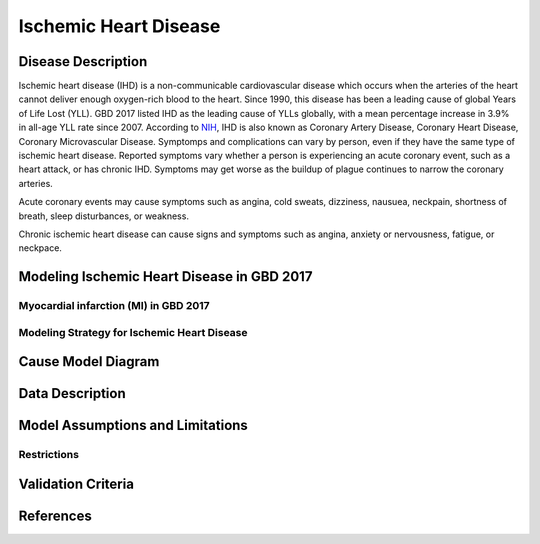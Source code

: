 .. _2017_cause_ischemic_heart_disease:

======================
Ischemic Heart Disease
======================

Disease Description
-------------------

Ischemic heart disease (IHD) is a non-communicable cardiovascular disease which occurs when the arteries of the heart cannot deliver enough oxygen-rich blood to the heart. Since 1990, this disease has been a leading cause of global Years of Life Lost (YLL). GBD 2017 listed IHD as the leading cause of YLLs globally, with a mean percentage increase in 3.9% in all-age YLL rate since 2007. According to NIH_, IHD is also known as Coronary Artery Disease, Coronary Heart Disease, Coronary Microvascular Disease. Symptomps and complications can vary by person, even if they have the same type of ischemic heart disease. Reported symptoms vary whether a person is experiencing an acute coronary event, such as a heart attack, or has chronic IHD. Symptoms may get worse as the buildup of plague continues to narrow the coronary arteries.

Acute coronary events may cause symptoms such as angina, cold sweats, dizziness, nausuea, neckpain, shortness of breath, sleep disturbances, or weakness. 

Chronic ischemic heart disease can cause signs and symptoms such as angina, anxiety or nervousness, fatigue, or neckpace. 

.. _NIH: https://www.nhlbi.nih.gov/health-topics/ischemic-heart-disease


Modeling Ischemic Heart Disease in GBD 2017
-------------------------------------------

Myocardial infarction (MI) in GBD 2017
++++++++++++++++++++++++++++++++++++++


Modeling Strategy for Ischemic Heart Disease
++++++++++++++++++++++++++++++++++++++++++++

Cause Model Diagram
--------------------
.. image:: ischemic_heart_disease_transitions.svg
  :width: 150


Data Description
----------------

.. todo::

   Add tables describing data sources for the Vivarium model.


Model Assumptions and Limitations
---------------------------------
Restrictions
++++++++++++
.. todo:: 

    Restriction type (Yll only, YLD only, YLL age start, YLL age end, YLD age start, YLD age end, male only, female only). 
    Value (True, False, 5, 255, 13, No)

.. todo::

   Describe more assumptions and limitations of the model.


Validation Criteria
-------------------

.. todo::

   Describe tests for model validation.


References
----------
